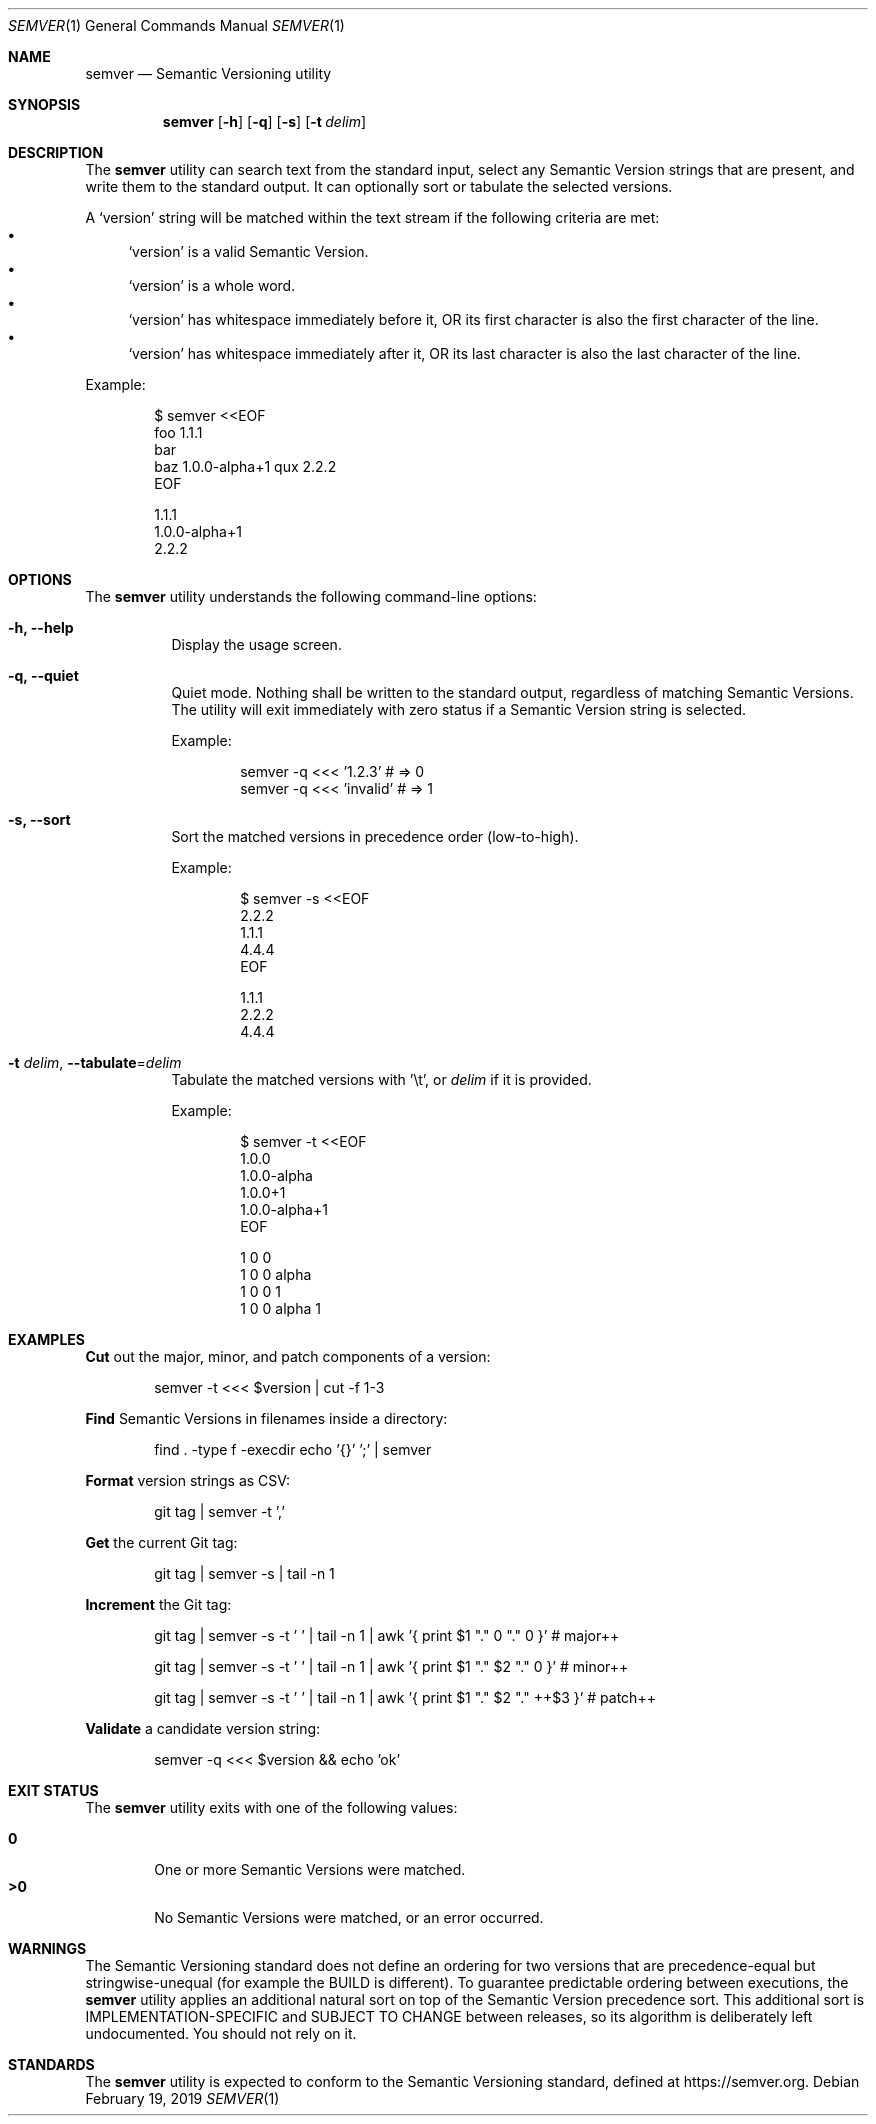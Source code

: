 .Dd February 19, 2019
.Dt SEMVER 1
.Os
.Sh NAME
.Nm semver
.Nd Semantic Versioning utility
.Sh SYNOPSIS
.Nm
.Op Fl h
.Op Fl q
.Op Fl s
.Op Fl t Ar delim
.Sh DESCRIPTION
The
.Nm
utility can search text from the standard input, select any Semantic Version strings that are
present, and write them to the standard output. It can optionally sort or tabulate the selected
versions.
.Pp
A
.Sq version
string will be matched within the text stream if the following criteria are met:
.Bl -bullet -compact
.It
.Sq version
is a valid Semantic Version.
.It
.Sq version
is a whole word.
.It
.Sq version
has whitespace immediately before it, OR its first character is also the first character of the line.
.It
.Sq version
has whitespace immediately after it, OR its last character is also the last character of the line.
.El
.Pp
Example:
.Pp
.Bd -literal -offset indent
$ semver <<EOF
foo 1.1.1
bar
baz 1.0.0-alpha+1 qux 2.2.2
EOF

1.1.1
1.0.0-alpha+1
2.2.2
.Ed
.Sh OPTIONS
.Pp
The
.Nm
utility understands the following command-line options:
.Bl -tag -width Ds indent
.It Fl h, -help
Display the usage screen.
.It Fl q, -quiet
Quiet mode. Nothing shall be written to the standard output, regardless of matching Semantic Versions. The utility will exit immediately with zero status if a Semantic Version string is selected.
.Pp
Example:
.Pp
.Bd -literal -offset indent
semver -q <<< '1.2.3'    # => 0
semver -q <<< 'invalid'  # => 1
.Ed
.It Fl s, -sort
Sort the matched versions in precedence order (low-to-high).
.Pp
Example:
.Pp
.Bd -literal -offset indent
$ semver -s <<EOF
2.2.2
1.1.1
4.4.4
EOF

1.1.1
2.2.2
4.4.4
.Ed
.It Fl t Ar delim , Fl Fl tabulate Ns = Ns Ar delim
Tabulate the matched versions with '\\t', or
.Ar delim
if it is provided.
.Pp
Example:
.Pp
.Bd -literal -offset indent
$ semver -t <<EOF
1.0.0
1.0.0-alpha
1.0.0+1
1.0.0-alpha+1
EOF

1   0   0
1   0   0   alpha
1   0   0           1
1   0   0   alpha   1
.Ed
.El
.Sh EXAMPLES
.Pp
\fBCut\fR out the major, minor, and patch components of a version:
.Pp
.Bd -literal -offset indent -compact
semver -t <<< $version | cut -f 1-3
.Ed
.Pp
\fBFind\fR Semantic Versions in filenames inside a directory:
.Pp
.Bd -literal -offset indent -compact
find . -type f -execdir echo '{}' ';' | semver
.Ed
.Pp
\fBFormat\fR version strings as CSV:
.Pp
.Bd -literal -offset indent -compact
git tag | semver -t ','
.Ed
.Pp
\fBGet\fR the current Git tag:
.Pp
.Bd -literal -offset indent -compact
git tag | semver -s | tail -n 1
.Ed
.Pp
\fBIncrement\fR the Git tag:
.Pp
.Bd -literal -offset indent -compact
git tag | semver -s -t ' ' | tail -n 1 | awk '{ print $1 "." 0 "." 0 }'      # major++

git tag | semver -s -t ' ' | tail -n 1 | awk '{ print $1 "." $2 "." 0 }'     # minor++

git tag | semver -s -t ' ' | tail -n 1 | awk '{ print $1 "." $2 "." ++$3 }'  # patch++
.Ed
.Pp
\fBValidate\fR a candidate version string:
.Pp
.Bd -literal -offset indent
semver -q <<< $version && echo 'ok'
.Ed
.Sh EXIT STATUS
The
.Nm
utility exits with one of the following values:
.Pp
.Bl -tag -width flag -compact
.It Li 0
One or more Semantic Versions were matched.
.It Li >0
No Semantic Versions were matched, or an error occurred.
.El
.Sh WARNINGS
The Semantic Versioning standard does not define an ordering for two versions that are precedence-equal but stringwise-unequal (for example the BUILD is different). To guarantee predictable ordering between executions, the
.Nm
utility applies an additional natural sort on top of the Semantic Version precedence sort. This additional sort is IMPLEMENTATION-SPECIFIC and SUBJECT TO CHANGE between releases, so its algorithm is deliberately left undocumented. You should not rely on it.
.Sh STANDARDS
The
.Nm
utility is expected to conform to the Semantic Versioning standard, defined at https://semver.org.

